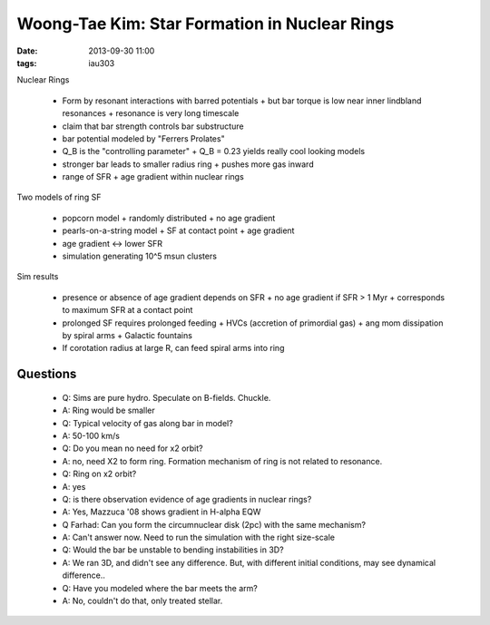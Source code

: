 Woong-Tae Kim: Star Formation in Nuclear Rings
==============================================

:date: 2013-09-30 11:00
:tags: iau303

.. image:: |static|/iau303/images/kim.jpg
    :width: 800px

Nuclear Rings

 * Form by resonant interactions with barred potentials
   + but bar torque is low near inner lindbland resonances
   + resonance is very long timescale
 * claim that bar strength controls bar substructure
 * bar potential modeled by "Ferrers Prolates"
 * Q_B is the "controlling parameter"
   + Q_B = 0.23 yields really cool looking models
 * stronger bar leads to smaller radius ring
   + pushes more gas inward
 * range of SFR
   + age gradient within nuclear rings
   
Two models of ring SF

 * popcorn model 
   + randomly distributed
   + no age gradient
 * pearls-on-a-string model 
   + SF at contact point 
   + age gradient
 * age gradient <-> lower SFR
 * simulation generating 10^5 msun clusters
 
Sim results
 
 * presence or absence of age gradient depends on SFR
   + no age gradient if SFR > 1 Myr
   + corresponds to maximum SFR at a contact point
 * prolonged SF requires prolonged feeding
   + HVCs (accretion of primordial gas)
   + ang mom dissipation by spiral arms
   + Galactic fountains
 * If corotation radius at large R, can feed spiral arms into ring

Questions
---------

 * Q: Sims are pure hydro.  Speculate on B-fields.  Chuckle.
 * A: Ring would be smaller

 * Q: Typical velocity of gas along bar in model?
 * A: 50-100 km/s

 * Q: Do you mean no need for x2 orbit?
 * A: no, need X2 to form ring.  Formation mechanism of ring is not related to resonance.
 * Q: Ring on x2 orbit?
 * A: yes

 * Q: is there observation evidence of age gradients in nuclear rings?
 * A: Yes, Mazzuca '08 shows gradient in H-alpha EQW

 * Q Farhad:  Can you form the circumnuclear disk (2pc) with the same mechanism?
 * A: Can't answer now.  Need to run the simulation with the right size-scale

 * Q: Would the bar be unstable to bending instabilities in 3D?
 * A: We ran 3D, and didn't see any difference.  But, with different initial
   conditions, may see dynamical difference..

 * Q: Have you modeled where the bar meets the arm?
 * A: No, couldn't do that, only treated stellar. 
